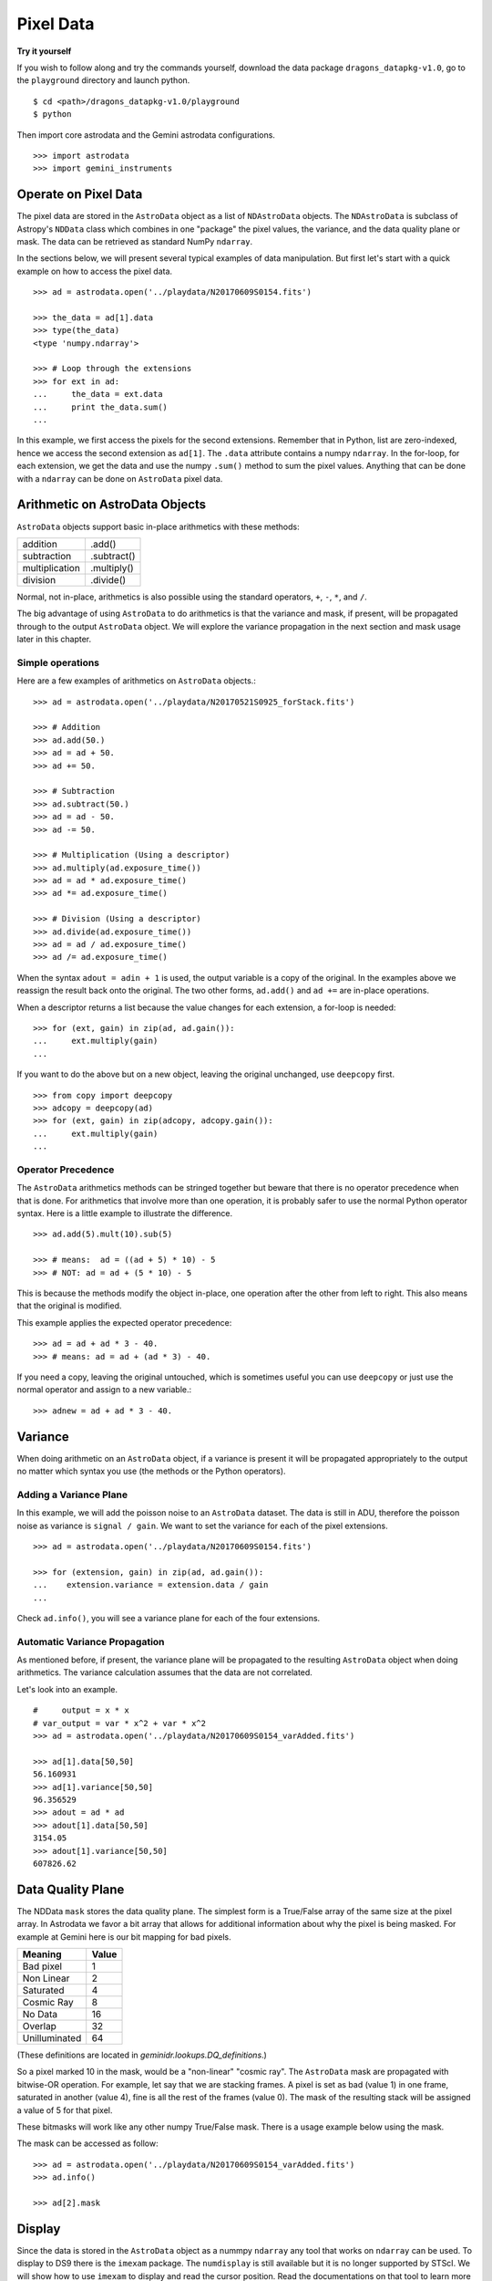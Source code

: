 .. data.rst

.. _data:

**********
Pixel Data
**********

**Try it yourself**

If you wish to follow along and try the commands yourself, download the
data package ``dragons_datapkg-v1.0``, go to the ``playground`` directory
and launch python.

::

    $ cd <path>/dragons_datapkg-v1.0/playground
    $ python

Then import core astrodata and the Gemini astrodata configurations. ::

    >>> import astrodata
    >>> import gemini_instruments


Operate on Pixel Data
=====================
The pixel data are stored in the ``AstroData`` object as a list of
``NDAstroData`` objects.  The ``NDAstroData`` is subclass of Astropy's
``NDData`` class which combines in one "package" the pixel values, the
variance, and the data quality plane or mask.   The data can be retrieved
as standard NumPy ``ndarray``.

In the sections below, we will present several typical examples of data
manipulation.  But first let's start with a quick example on how to access
the pixel data. ::

    >>> ad = astrodata.open('../playdata/N20170609S0154.fits')

    >>> the_data = ad[1].data
    >>> type(the_data)
    <type 'numpy.ndarray'>

    >>> # Loop through the extensions
    >>> for ext in ad:
    ...     the_data = ext.data
    ...     print the_data.sum()
    ...

In this example, we first access the pixels for the second extensions.
Remember that in Python, list are zero-indexed, hence we access the second
extension as ``ad[1]``.   The ``.data`` attribute contains a numpy ``ndarray``.
In the for-loop, for each extension, we get the data and use the numpy
``.sum()`` method to sum the pixel values.   Anything that can be done
with a ``ndarray`` can be done on ``AstroData`` pixel data.


Arithmetic on AstroData Objects
===============================
``AstroData`` objects support basic in-place arithmetics with these methods:

+----------------+-------------+
| addition       | .add()      |
+----------------+-------------+
| subtraction    | .subtract() |
+----------------+-------------+
| multiplication | .multiply() |
+----------------+-------------+
| division       | .divide()   |
+----------------+-------------+

Normal, not in-place, arithmetics is also possible using the standard
operators, ``+``, ``-``, ``*``, and ``/``.

The big advantage of using ``AstroData`` to do arithmetics is that the
variance and mask, if present, will be propagated through to the output
``AstroData`` object.  We will explore the variance propagation in the next
section and mask usage later in this chapter.

Simple operations
-----------------
Here are a few examples of arithmetics on ``AstroData`` objects.::

    >>> ad = astrodata.open('../playdata/N20170521S0925_forStack.fits')

    >>> # Addition
    >>> ad.add(50.)
    >>> ad = ad + 50.
    >>> ad += 50.

    >>> # Subtraction
    >>> ad.subtract(50.)
    >>> ad = ad - 50.
    >>> ad -= 50.

    >>> # Multiplication (Using a descriptor)
    >>> ad.multiply(ad.exposure_time())
    >>> ad = ad * ad.exposure_time()
    >>> ad *= ad.exposure_time()

    >>> # Division (Using a descriptor)
    >>> ad.divide(ad.exposure_time())
    >>> ad = ad / ad.exposure_time()
    >>> ad /= ad.exposure_time()

When the syntax ``adout = adin + 1`` is used, the output variable is a copy
of the original.  In the examples above we reassign the result back onto the
original.  The two other forms, ``ad.add()`` and ``ad +=`` are in-place
operations.

When a descriptor returns a list because the value changes for each
extension, a for-loop is needed::

    >>> for (ext, gain) in zip(ad, ad.gain()):
    ...     ext.multiply(gain)
    ...

If you want to do the above but on a new object, leaving the original unchanged,
use ``deepcopy`` first. ::

    >>> from copy import deepcopy
    >>> adcopy = deepcopy(ad)
    >>> for (ext, gain) in zip(adcopy, adcopy.gain()):
    ...     ext.multiply(gain)
    ...


Operator Precedence
-------------------
The ``AstroData`` arithmetics methods can be stringed together but beware that
there is no operator precedence when that is done.  For arithmetics that
involve more than one operation, it is probably safer to use the normal
Python operator syntax.  Here is a little example to illustrate the difference.

::

    >>> ad.add(5).mult(10).sub(5)

    >>> # means:  ad = ((ad + 5) * 10) - 5
    >>> # NOT: ad = ad + (5 * 10) - 5

This is because the methods modify the object in-place, one operation after
the other from left to right.  This also means that the original is modified.

This example applies the expected operator precedence::

    >>> ad = ad + ad * 3 - 40.
    >>> # means: ad = ad + (ad * 3) - 40.

If you need a copy, leaving the original untouched, which is sometimes useful
you can use ``deepcopy`` or just use the normal operator and assign to a new
variable.::

    >>> adnew = ad + ad * 3 - 40.


Variance
========
When doing arithmetic on an ``AstroData`` object, if a variance is present
it will be propagated appropriately to the output no matter which syntax
you use (the methods or the Python operators).

Adding a Variance Plane
-----------------------
In this example, we will add the poisson noise to an ``AstroData`` dataset.
The data is still in ADU, therefore the poisson noise as variance is
``signal / gain``.   We want to set the variance for each of the pixel
extensions.

::

    >>> ad = astrodata.open('../playdata/N20170609S0154.fits')

    >>> for (extension, gain) in zip(ad, ad.gain()):
    ...    extension.variance = extension.data / gain
    ...

Check ``ad.info()``, you will see a variance plane for each of the four
extensions.

Automatic Variance Propagation
------------------------------
As mentioned before, if present, the variance plane will be propagated to the
resulting ``AstroData`` object when doing arithmetics.  The variance
calculation assumes that the data are not correlated.

Let's look into an example.

::

    #     output = x * x
    # var_output = var * x^2 + var * x^2
    >>> ad = astrodata.open('../playdata/N20170609S0154_varAdded.fits')

    >>> ad[1].data[50,50]
    56.160931
    >>> ad[1].variance[50,50]
    96.356529
    >>> adout = ad * ad
    >>> adout[1].data[50,50]
    3154.05
    >>> adout[1].variance[50,50]
    607826.62

Data Quality Plane
==================
The NDData ``mask`` stores the data quality plane.  The simplest form is a
True/False array of the same size at the pixel array.  In Astrodata we favor
a bit array that allows for additional information about why the pixel is being
masked.   For example at Gemini here is our bit mapping for bad pixels.

+---------------+-------+
| Meaning       | Value |
+===============+=======+
| Bad pixel     |   1   |
+---------------+-------+
| Non Linear    |   2   |
+---------------+-------+
| Saturated     |   4   |
+---------------+-------+
| Cosmic Ray    |   8   |
+---------------+-------+
| No Data       |  16   |
+---------------+-------+
| Overlap       |  32   |
+---------------+-------+
| Unilluminated |  64   |
+---------------+-------+

(These definitions are located in `geminidr.lookups.DQ_definitions`.)

So a pixel marked 10 in the mask, would be a "non-linear" "cosmic ray".  The
``AstroData`` mask are propagated with bitwise-OR operation.  For example, let
say that we are stacking frames. A pixel is set as bad (value 1)
in one frame, saturated in another (value 4), fine is all the rest of
the frames (value 0).  The mask of the resulting stack will be assigned
a value of 5 for that pixel.

These bitmasks will work like any other numpy True/False mask.  There is a
usage example below using the mask.

The mask can be accessed as follow::

    >>> ad = astrodata.open('../playdata/N20170609S0154_varAdded.fits')
    >>> ad.info()

    >>> ad[2].mask


Display
=======
Since the data is stored in the ``AstroData`` object as a nummpy ``ndarray``
any tool that works on ``ndarray`` can be used.  To display to DS9 there
is the ``imexam`` package.  The ``numdisplay`` is still available but it is
no longer supported by STScI.  We will show
how to use ``imexam`` to display and read the cursor position.  Read the
documentations on that tool to learn more about what else it has
to offer.

Displaying with imexam
----------------------

Here is an example how to display pixel data to DS9 with ``imexam``.

::

    >>> import imexam
    >>> ad = astrodata.open('../playdata/N20170521S0925_forStack.fits')

    # Connect to the DS9 window (should already be opened.)
    >>> ds9 = imexam.connect(list(imexam.list_active_ds9())[0])

    >>> ds9.view(ad[0].data)

    # To scale "a la IRAF"
    >>> ds9.view(ad[0].data)
    >>> ds9.scale('zscale')

    # To set the mininum and maximum scale values
    >>> ds9.view(ad[0].data)
    >>> ds9.scale('limits 0 2000')


Retrieving cursor position with imexam
--------------------------------------

The function ``numdisplay.readcursor()`` can be used to retrieve cursor
position in pixel coordinates.  Note that it will **not** respond to
mouse clicks, **only** keyboard entries are acknowledged.

When invoked, ``readcursor()`` will stop the flow of the program and wait
for the user to put the cursor on top of the image and type a key.  A
tuple with three values will be returned:  the x and
y coordinates **in 0-based system**, and the value of the key the user
hit.

::

    >>> import imexam
    >>> ad = astrodata.open('../playdata/N20170521S0925_forStack.fits')

    # Connect to the DS9 window (should already be opened.)
    # and display
    >>> ds9 = imexam.connect(list(imexam.list_active_ds9())[0])
    >>> ds9.view(ad[0].data)
    >>> ds9.scale(zscale)


    >>> cursor_coo = ds9.readcursor()
    >>> print(cursor_coo)

    # To extract only the x,y coordinates  (as strings)
    >>> (xcoo, ycoo) = cursor_coo[:2]
    >>> print(xcoo, ycoo)

    # If you are also interested in the keystroke
    >>> keystroke = cursor_coo[2]
    >>> print('You pressed this key: %s' % keystroke)


Useful tools from the NumPy, SciPy, and Astropy Packages
========================================================
Like for the Display section, this section is not really specific to
Astrodata but is rather a quick show-and-tell of a few things that can
be done on the pixel with the big scientific packages NumPy, SciPy,
and Astropy.

Those three packages are very large and rich.  They have their own
extensive documentation and highly recommend the users to learn about what
they have to offer.  It might save you from re-inventing the wheel.

The pixels, the variance, and the mask are stored as NumPy ``ndarray``s.
Let us go through some basic examples, just to get a feel for how the
data in an ``AstroData`` object can be manipulated.

ndarray
-------
The data are contained in NumPy ``ndarray`` objects.  Any tools that works
on an ``ndarray`` can be used with Astrodata.

::

    >>> ad = astrodata.open('../playdata/N20170609S0154.fits')

    >>> data = ad[0].data

    >>> # Shape of the array.  (equivalent to NAXIS2, NAXIS1)
    >>> data.shape
    (2112, 288)

    >>> # Value of a pixel at "IRAF" or DS9 coordinates (100, 50)
    >>> data[49,99]
    455

    >>> # Data type
    >>> data.dtype
    dtype('uint16')

The two most important thing to remember for users coming from the IRAF
world or the Fortran world are that the array has the y-axis in the first
index, the x-axis in the second, and that the array indices are zero-indexed,
not one-indexed.  The examples above illustrate those two critical
differences.

It is sometimes useful to know the data type of the values stored in the
array.  Here, the file is a raw dataset, fresh off the telescope.  No
operations has been done on the pixels yet.  The data type of Gemini raw
datasets is always "Unsigned integer (0 to 65535)", ``uint16``.

.. warning::
    Beware that doing arithmetic on ``uint16`` can lead to unexpected
    results.  This is a NumPy behavior.  If the result of an operation
    is higher than the range allowed by ``uint16``, the output value will
    be "wrong".  The data type will not be modified to accommodate the large
    value.  A workaround, and a safety net, is to multiply the array by
    ``1.0`` to force the conversion to a ``float64``. ::

        >>> a = np.array([65535], dtype='uint16')
        >>> a + a
        array([65534], dtype=uint16)
        >>> 1.0*a + a
        array([ 131070.])



Simple Numpy Statistics
-----------------------
A lot of functions and methods are available in NumPy to probe the array,
too many to cover here, but here are a couple examples.

::

    >>> ad = astrodata.open('../playdata/N20170609S0154.fits')
    >>> data = ad[0].data

    >>> data.mean()
    >>> np.average(data)
    >>> np.median(data)

Note how ``mean()`` is called differently from the other two. ``mean()``
is a ``ndarray`` method, the others are numpy functions. The implementation
details are clearly well beyond the scope of this manual, but when looking
for the tool you need, keep in mind that there are two sets of functions to
look into. Duplications like ``.mean()`` and ``np.average()`` can happen,
but they are not the norm. The readers are strongly encouraged to refer to
the numpy documentation to find the tool they need.


Clipped Statistics
------------------
It is common in astronomy to apply clipping to the statistics, a clipped
average, for example.   The NumPy ``ma`` module can be used to create masks
of the values to reject.  In the examples below, we calculated the clipped
average of the first pixel extension with a rejection threshold set to
+/- 3 times the standard deviation.

Before Astropy, it was possible to do something like that with only
NumPy tools, like in this example::

    >>> import numpy as np

    >>> ad = astrodata.open('../playdata/N20170609S0154.fits')
    >>> data = ad[0].data

    >> stddev = data.std()
    >> mean = data.mean()

    >>> clipped_mean = np.ma.masked_outside(data, mean-3*stddev, mean+3*stddev).mean()

There is no iteration in that example.  It is a straight one-time clipping.

For something more robust, there is an Astropy function that can help, in
particular by adding an iterative process to the calculation.  Here is
how it is done::

    >>> import numpy as np
    >>> from astropy.stats import sigma_clip

    >>> ad = astrodata.open('../playdata/N20170609S0154.fits')
    >>> data = ad[0].data

    >>> clipped_mean = np.ma.mean(sigma_clip(data, sigma=3))


Filters with SciPy
------------------
Another common operatino is the filtering of an image, for example convolving
with a gaussian filter.  The SciPy module ``ndimage.filters`` offers
several functions for image processing.  See the SciPy documentation for
more information.

The example below applies a gaussian filter to the pixel array.

::

    >>> from scipy.ndimage import filters
    >>> import imexam

    >>> ad = astrodata.open('../playdata/N20170521S0925_forStack.fits')
    >>> data = ad[0].data

    >>> # We need to prepare an array of the same size and shape and
    >>> # the data array.  The result will be put in there.
    >>> convolved_data = np.zeros(data.size).reshape(data.shape)

    >>> # We now apply the convolution filter.
    >>> sigma = 10.
    >>> filters.gaussian_filter(data, sigma, output=convolved_data)

    >>> # Let's visually compare the convolved image with the original
    >>> ds9 = imexam.connect(list(imexam.list_active_ds9())[0])
    >>> ds9.view(data)
    >>> ds9.scale('zscale')
    >>> ds9.frame(2)
    >>> ds9.view(convolved_data)
    >>> ds9.scale('zscale')
    >>> ds9.blink()
    >>> # when you are convinced it's been convolved, stop the blinking.
    >>> ds9.blink(blink=False)

Note that there is an Astropy way to do this convolution, with tools in
``astropy.convolution`` package.  Beware that for this particular kernel
we have found that the Astropy ``convolve`` function is extremely slow
compared to the SciPy solution.
This is because the SciPy function is optimized for a Gaussian convolution
while the generic ``convolve`` function in Astropy can take in any kernel.
Being able to take in any kernel is a very powerful feature, but the cost
is time.  The lesson here is do your research, and find the best tool for
your needs.


Many other tools
----------------
There many, many other tools available out there.  Here are the links to the
three big projects we have featured in this section.

* NumPy: `www.numpy.org <http://www.numpy.org>`_
* SciPy: `www.scipy.org <http://www.scipy.org>`_
* Astropy:  `www.astropy.org <http://www.astropy.org>`_

Using the Astrodata Data Quality Plane
======================================
Let us look at an example where the use of the Astrodata mask is
necessary to get correct statistics.  A GMOS imaging frame has large sections
of unilluminated pixels; the edges are not illuminated and there are two
bands between the three CCDs that represent the physical gap between the
CCDs.  Let us have a look at the pixels to have a better sense of the
data::

    >>> ad = astrodata.open('../playdata/N20170521S0925_forStack.fits')
    >>> import imexam
    >>> ds9 = imexam.connect(list(imexam.list_active_ds9())[0])

    >>> ds9.view(ad[0].data)
    >>> ds9.scale('zscale')

See how the right and left portions of the frame are not exposed to the sky,
and the 45 degree angle cuts of the four corners.  The chip gaps too.
If we wanted to do statistics on the whole frames, we certainly would not want
to include those unilluminated areas.  We would want to mask them out.

Let us have a look at the mask associated with that image::

    >>> ds9.view(ad[0].mask)

The bad sections are all white (pixel value > 0).  There are even some
illuminated pixels that have been marked as bad for a reason or another.

Let us use that mask to reject the pixels with no or bad information and
do calculations only on the good pixels.  For the sake of simplicity we will
just do an average.  This is just illustrative.  We show various ways to
accomplish the task; choose the one that best suits your need or that you
find most readable.

::

    >>> import numpy as np

    >>> # For clarity...
    >>> data = ad[0].data
    >>> mask = ad[0].mask

    >>> # Reject all flagged pixels and calculate the mean
    >>> np.mean(data[mask == 0])
    >>> np.ma.masked_array(data, mask).mean()

    >>> # Reject only the pixels flagged "no_data" (bit 16)
    >>> np.mean(data[(mask & 16) == 0])
    >>> np.ma.masked_array(data, mask & 16).mean()
    >>> np.ma.masked_where(mask & 16, data).mean()

The "long" form with ``np.ma.masked_*`` is useful if you are planning to do
more than one operation on the masked array.  For example::

    >>> clean_data = np.ma.masked_array(data, mask)
    >>> clean_data.mean()
    >>> np.ma.median(clean_data)
    >>> clean_data.max()


Manipulate Data Sections
========================
So far we have shown examples using the entire data array.  It is possible
to work on sections of that array.  If you are already familiar with
Python, you probably already know how to do most if not all of what is in
this section.  For readers new to Python, and especially those coming
from IRAF, there are a few things that are worth explaining.

When indexing a NumPy ``ndarray``, the left most number refers to the
highest dimension's axis.  For example, in a 2D array, the IRAF section
are in (x-axis, y-axis) format, while in Python they are in
(y-axis, x-axis) format.  Also important to remember is that the ``ndarray``
is 0-indexed, rather than 1-indexed like in Fortran or IRAF.

Putting it all together, a pixel position (x,y) = (50,75) in IRAF or from
the cursor on a DS9 frame, is accessed in Python as ``data[74,49]``.
Similarly, the IRAF section [10:20, 30:40] translate in Python to
[9:20, 29:40].  Also remember that when slicing in Python, the upper limit
of the slice is not included in the slice.  This is why here we request
20 and 40 rather 19 and 39.

Let's put it in action.

Basic Statistics on Section
---------------------------
In this example, we do simple statistics on a section of the image.

::

    >>> import numpy as np

    >>> ad = astrodata.open('../playdata/N20170521S0925_forStack.fits')
    >>> data = ad[0].data

    >>> # Get statistics for a 25x25 pixel-wide box centered on pixel
    >>> # (50,75)  (DS9 frame coordinate)
    >>> xc = 49
    >>> yc = 74
    >>> buffer = 25
    >>> (xlow, xhigh) = (xc - buffer/2, xc + buffer/2 + 1)
    >>> (ylow, yhigh) = (yc - buffer/2, yc + buffer/2 + 1)
    >>> # The section is [62:87, 37:62]
    >>> stamp = data[ylow:yhigh, xlow:xhigh]
    >>> mean = stamp.mean()
    >>> median = np.median(stamp)
    >>> stddev = stamp.std()
    >>> minimum = stamp.min()
    >>> maximum = stamp.max()

    >>> print(' Mean   Median  Stddev  Min   Max\n \
    ... %.2f  %.2f   %.2f    %.2f  %.2f' % \
    ... (mean, median, stddev, minimum, maximum))

Have you noticed that the median is calculated with a function rather
than a method?  This is simply because the ``ndarray`` object does not
have a method to calculate the median.

Example - Overscan Subtraction with Trimming
--------------------------------------------
Several concepts from previous sections and chapters are used in this
example.  The Descriptors are used to retrieve the overscan section and
the data section information from the headers.  Statistics are done on the
NumPy ``ndarray`` representing the pixel data.  Astrodata arithmetics is
used to subtract the overscan level.  Finally, the overscan section is
trimmed off and the modified ``AstroData`` object is written to a new file
on disk.

To make the example more complete, and to show that when the pixel data
array is trimmed, the variance (and mask) arrays are also trimmed, let us
add a variance plane to our raw data frame.

::

    >>> ad = astrodata.open('../playdata/N20170609S0154.fits')

    >>> for (extension, gain) in zip(ad, ad.gain()):
    ...    extension.variance = extension.data / gain
    ...

    >>> # Here is how the data structure looks like before the trimming.
    >>> ad.info()
    Filename: ../playdata/N20170609S0154.fits
    Tags: ACQUISITION GEMINI GMOS IMAGE NORTH RAW SIDEREAL UNPREPARED

    Pixels Extensions
    Index  Content                  Type              Dimensions     Format
    [ 0]   science                  NDAstroData       (2112, 288)    uint16
              .variance             ndarray           (2112, 288)    float64
    [ 1]   science                  NDAstroData       (2112, 288)    uint16
              .variance             ndarray           (2112, 288)    float64
    [ 2]   science                  NDAstroData       (2112, 288)    uint16
              .variance             ndarray           (2112, 288)    float64
    [ 3]   science                  NDAstroData       (2112, 288)    uint16
              .variance             ndarray           (2112, 288)    float64

    >>> # Let's operate on the first extension.
    >>>
    >>> # The section descriptors return the section in a Python format
    >>> # ready to use, 0-indexed.
    >>> oversec = ad[0].overscan_section()
    >>> datasec = ad[0].data_section()

    >>> # Measure the overscan level
    >>> mean_overscan = ad[0].data[oversec.y1: oversec.y2, oversec.x1: oversec.x2].mean()

    >>> # Subtract the overscan level.  The variance will be propagated.
    >>> ad[0].sub(mean_overscan)

    >>> # Trim the data to remove the overscan section and keep only
    >>> # the data section.
    >>> #
    >>> # Here we work on the NDAstroData object to have the variance
    >>> # trimmed automatically to the same size as the science array.
    >>> # To reassign the cropped NDAstroData, we use the reset() method.
    >>> ad[0].reset(ad[0].nddata[datasec.y1:datasec.y2, datasec.x1:datasec.x2])

    >>> # Now look at the dimensions of the first extension, science
    >>> # and variance.  That extension is smaller than the others.
    >>> ad.info()
    Filename: ../playdata/N20170609S0154.fits
    Tags: ACQUISITION GEMINI GMOS IMAGE NORTH RAW SIDEREAL UNPREPARED

    Pixels Extensions
    Index  Content                  Type              Dimensions     Format
    [ 0]   science                  NDAstroData       (2112, 256)    float64
              .variance             ndarray           (2112, 256)    float64
    [ 1]   science                  NDAstroData       (2112, 288)    uint16
              .variance             ndarray           (2112, 288)    float64
    [ 2]   science                  NDAstroData       (2112, 288)    uint16
              .variance             ndarray           (2112, 288)    float64
    [ 3]   science                  NDAstroData       (2112, 288)    uint16
              .variance             ndarray           (2112, 288)    float64

    >>> # We can write this to a new file
    >>> ad.write('partly_overscan_corrected.fits')

A new feature presented in this example is the ability to work on the
``NDAstroData`` object directly.  This is particularly useful when cropping
the science pixel array as one will want the variance and the mask arrays
cropped exactly the same way.  Taking a section of the ``NDAstroData``
object (ad[0].nddata[y1:y2, x1:x2]), instead of just the `.data` array,
does all that for us.

To reassign the cropped ``NDAstroData`` to the extension one uses the
``.reset()`` method as shown in the example.

Of course to do the overscan correction correctly and completely, one would
loop over all four extensions.  But that's the only difference.

Data Cubes
==========
Reduced Integral Field Unit (IFU) data is commonly represented as a cube,
a three-dimensional array.  The ``data`` component of an ``AstroData``
object extension can be such a cube, and it can be manipulated and explored
with NumPy, AstroPy, SciPy, imexam, like we did already in this section
with 2D arrays.  We can use matplotlib to plot the 1D spectra represented
in the third dimension.

In Gemini IFU cubes, the first axis is the X-axis, the second, the Y-axis,
and the wavelength is in the third axis.  Remember that in a ``ndarray``
that order is reversed (wlen, y, x).

In the example below we "collapse" the cube along the wavelenth axis to
create a "white light" image and display it.  Then we plot a 1D spectrum
from a given (x,y) position.

::

    >>> import imexam
    >>> import matplotlib.pyplot as plt

    >>> ds9 = imexam.connect(list(imexam.list_active_ds9())[0])

    >>> adcube = astrodata.open('../playdata/gmosifu_cube.fits')
    >>> adcube.info()

    >>> # Sum along the wavelength axis to create a "white light" image
    >>> summed_image = adcube[0].data.sum(axis=0)
    >>> ds9.view(summed_image)
    >>> ds9.scale('minmax')

    >>> # Plot a 1-D spectrum from the spatial position (14,25).
    >>> plt.plot(adcube[0].data[:,24,13])
    >>> plt.show()   # might be needed, depends on matplotlibrc interactive setting


Now that is nice but it would be nicer if we could plot the x-axis in units
of Angstroms instead of pixels.  We use ``astropy.wcs`` to convert the pixels
into wavelengths.  Now a particularity of ``astropy.wcs`` is that it refers
to the axes in the "natural" way, (x, y, wlen) contrary to Python's (wlen, y, x).
It truly requires to pay attention.

::

    >>> import numpy as np
    >>> from astropy import wcs
    >>> import matplotlib.pyplot as plt

    >>> adcube = astrodata.open('../playdata/gmosifu_cube.fits')

    >>> # First get the World Coordinate System from the header
    >>> cube_wcs = wcs.WCS(adcube[0].hdr)

    >>> # Then get an array of the coordinates for that spectrum in
    >>> # pixel coordinates, at position (14,25)
    >>> length_wlen_axis = adcube[0].data.shape[0]
    >>> spectrum_pix_coord = np.array([ [13,24,i] for i in range(length_wlen_axis) ])

    >>> # Transform pixel coordinates in to Angstroms and keep only
    >>> # the wavelength axis.
    >>> wavelengths = cube_wcs.wcs_pix2world(spectrum_pix_coord, 0)[:,2]

    >>> # Finally plot the spectrum at position (7,30)
    >>> plt.clf()  # just to clear the plot
    >>> plt.plot(wavelengths, adcube[0].data[:,24,13])
    >>> plt.show()


Plot Data
=========
The main plotting package in Python is ``matplotlib``.  We have used it in the
previous section on data cubes to plot a spectrum.  There is also relatively
new project called ``imexam`` which provides astronomy-specific tools for the
exploration and measurement of data.  We have also used that package above to
display images to DS9.

In this section we absolutely do not aim at covering all the features of
either package but rather to give a few examples that can get the readers
started in their exploration of the data and of the visualization packages.

Refer to the projects web pages for full documentation.

* Matplotlib: `https://matplotlib.org <https://matplotlib.org/>`_
* imexam: `https://github.com/spacetelescope/imexam <https://github.com/spacetelescope/imexam>`_

Matplotlib
----------
With Matplotlib you have full control on your plot.  You do have to do a bit
for work to get it perfect though.  However it can produce publication
quality plots.  Here we just scratch the surface of Matplotlib.

::

    >>> import numpy as np
    >>> import matplotlib.pyplot as plt
    >>> from astropy import wcs

    >>> ad_image = astrodata.open('../playdata/N20170521S0925_forStack.fits')
    >>> ad_spectrum = astrodata.open('../playdata/estgsS20080220S0078.fits')

    >>> # Line plot from image.  Row #1044 (y-coordinate)
    >>> line_index = 1043
    >>> line = ad_image[0].data[line_index, :]
    >>> plt.clf()
    >>> plt.plot(line)
    >>> plt.show()

    >>> # Column plot from image, averaging across 11 pixels around colum #327
    >>> col_index = 326
    >>> width = 5
    >>> xlow = col_index - width
    >>> xhigh = col_index + width + 1
    >>> thick_column = ad_image[0].data[:, xlow:xhigh]
    >>> plt.clf()
    >>> plt.plot(thick_column.mean(axis=1))  # mean along the width.
    >>> plt.show()
    >>> plt.ylim(0, 50)     # Set the y-axis range
    >>> plt.plot(thick_column.mean(axis=1))
    >>> plt.show()

    >>> # Contour plot for a section of an image.
    >>> center = (1646, 2355)
    >>> width = 15
    >>> xrange = (center[1]-width/2, center[1] + width/2 + 1)
    >>> yrange = (center[0]-width/2, center[0] + width/2 + 1)
    >>> blob = ad_image[0].data[yrange[0]:yrange[1], xrange[0]:xrange[1]]
    >>> plt.clf()
    >>> plt.imshow(blob, cmap='gray', origin='lower')
    >>> plt.contour(blob)
    >>> plt.show()

    >>> # Spectrum in pixels
    >>> plt.clf()
    >>> plt.plot(ad_spectrum[0].data)
    >>> plt.show()

    >>> # Spectrum in Angstroms
    >>> spec_wcs = wcs.WCS(ad_spectrum[0].hdr)
    >>> pixcoords = np.array(range(ad_spectrum[0].data.shape[0]))
    >>> wlen = spec_wcs.wcs_pix2world(pixcoords, 0)[0]
    >>> plt.clf()
    >>> plt.plot(wlen, ad_spectrum[0].data)
    >>> plt.show()


imexam
------
For those who have used IRAF, ``imexam`` is a well-known tool.  The Python
``imexam`` reproduces many of its IRAF predecesor, the interactive mode of
course, but it also offers programmatic tools.  One can even control DS9
from Python.  As for Matplotlib, here we really just scratch the surface of
what ``imexam`` has to offer.

.. todo::
    Check imexam again closer to release.  It's full of bugs.  The
    interactive 'c' and 'l' don't work.  The x and y axis in the contour
    plot have bogus values.  The image appears to be cropped correctly tough.
    Again, the contour plot, it should be square if the box is square,
    currently the aspect ratio is squished.

::

    >>> import imexam
    >>> from imexam.imexamine import Imexamine

    >>> ad_image = astrodata.open('../playdata/N20170521S0925_forStack.fits')

    # Display the image
    >>> ds9 = imexam.connect(list(imexam.list_active_ds9())[0])
    >>> ds9.view(ad_image[0].data)

    # Run in interactive mode.  Try the various commands.
   >>> ds9.imexam()

    # Use the programmatic interface
    # First initialize an Imexamine object.
    >>> plot = Imexamine()

    # Line plot from image.  Row #1044 (y-coordinate)
    >>> line_index = 1043
    >>> plot.plot_line(0, line_index, ad_image[0].data)

    # Column plot from image, averaging across 11 pixels around colum #327
    # There is no setting for this, so we have to do something similar
    # to what we did with matplotlib.
    >>> col_index = 326
    >>> width = 5
    >>> xlow = col_index - width
    >>> xhigh = col_index + width + 1
    >>> thick_column = ad_image[0].data[:, xlow:xhigh]
    >>> mean_column = thick_column.mean(axis=1)
    >>> plot.plot_column(0, 0, np.expand_dims(mean_column, 1))

    >>> # Contour plot for a section of an image.
    >>> center = (1646, 2355)  # in python coordinates
    >>> width = 15
    >>> plot.contour_pars['ncolumns'][0] = width
    >>> plot.contour_pars['nlines'][0] = width
    >>> plot.contour(center[1], center[0], ad_image[0].data)

